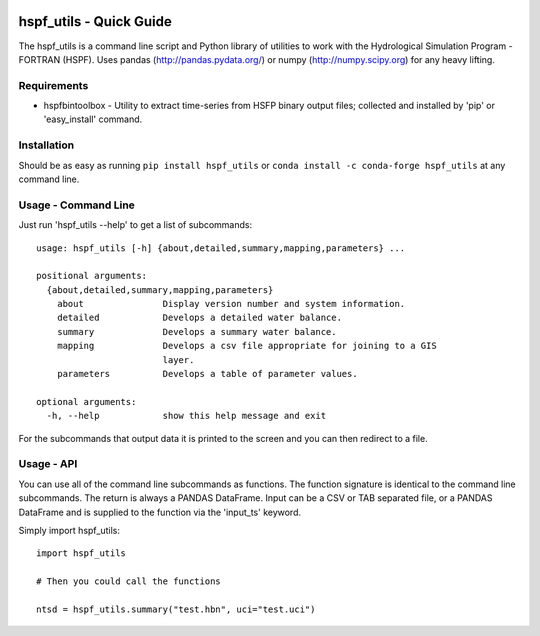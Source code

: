 .. image:: https://github.com/timcera/hspf_utils/actions/workflows/pypi-package.yml/badge.svg
    :alt: Tests
    :target: https://github.com/timcera/hspf_utils/actions/workflows/pypi-package.yml
    :height: 20

.. image:: https://img.shields.io/coveralls/github/timcera/hspf_utils
    :alt: Test Coverage
    :target: https://coveralls.io/r/timcera/hspf_utils?branch=master
    :height: 20

.. image:: https://img.shields.io/pypi/v/hspf_utils.svg
    :alt: Latest release
    :target: https://pypi.python.org/pypi/hspf_utils/
    :height: 20

.. image:: https://img.shields.io/pypi/l/hspf_utils.svg
    :alt: BSD-3 clause license
    :target: https://pypi.python.org/pypi/hspf_utils/
    :height: 20

.. image:: https://img.shields.io/pypi/pyversions/hspf_utils
    :alt: PyPI - Python Version
    :target: https://pypi.org/project/hspf_utils/
    :height: 20

hspf_utils - Quick Guide
========================
The hspf_utils is a command line script and Python library of utilities to work
with the Hydrological Simulation Program - FORTRAN (HSPF).  Uses pandas
(http://pandas.pydata.org/) or numpy (http://numpy.scipy.org) for any heavy
lifting.

Requirements
------------
* hspfbintoolbox - Utility to extract time-series from HSFP binary output
  files; collected and installed by 'pip' or 'easy_install' command.

Installation
------------
Should be as easy as running ``pip install hspf_utils`` or
``conda install -c conda-forge hspf_utils`` at any command line.

Usage - Command Line
--------------------
Just run 'hspf_utils --help' to get a list of subcommands::

  usage: hspf_utils [-h] {about,detailed,summary,mapping,parameters} ...

  positional arguments:
    {about,detailed,summary,mapping,parameters}
      about               Display version number and system information.
      detailed            Develops a detailed water balance.
      summary             Develops a summary water balance.
      mapping             Develops a csv file appropriate for joining to a GIS
                          layer.
      parameters          Develops a table of parameter values.

  optional arguments:
    -h, --help            show this help message and exit

For the subcommands that output data it is printed to the screen and you can
then redirect to a file.

Usage - API
-----------
You can use all of the command line subcommands as functions.  The function
signature is identical to the command line subcommands.  The return is always
a PANDAS DataFrame.  Input can be a CSV or TAB separated file, or a PANDAS
DataFrame and is supplied to the function via the 'input_ts' keyword.

Simply import hspf_utils::

    import hspf_utils

    # Then you could call the functions

    ntsd = hspf_utils.summary("test.hbn", uci="test.uci")
